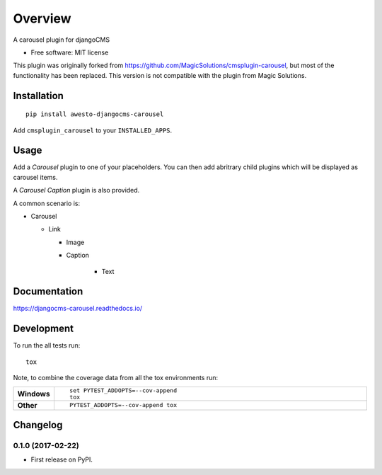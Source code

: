 ========
Overview
========



A carousel plugin for djangoCMS

* Free software: MIT license

This plugin was originally forked from
https://github.com/MagicSolutions/cmsplugin-carousel, but most of the
functionality has been replaced. This version is not compatible with the plugin
from Magic Solutions.

Installation
============

::

    pip install awesto-djangocms-carousel


Add ``cmsplugin_carousel`` to your ``INSTALLED_APPS``.

Usage
=====

Add a `Carousel` plugin to one of your placeholders. You can then add abritrary
child plugins which will be displayed as carousel items.

A `Carousel Caption` plugin is also provided.

A common scenario is:

- Carousel

  - Link

    - Image

    - Caption

        - Text

Documentation
=============

https://djangocms-carousel.readthedocs.io/

Development
===========

To run the all tests run::

    tox

Note, to combine the coverage data from all the tox environments run:

.. list-table::
    :widths: 10 90
    :stub-columns: 1

    - - Windows
      - ::

            set PYTEST_ADDOPTS=--cov-append
            tox

    - - Other
      - ::

            PYTEST_ADDOPTS=--cov-append tox


Changelog
=========

0.1.0 (2017-02-22)
-----------------------------------------

* First release on PyPI.


